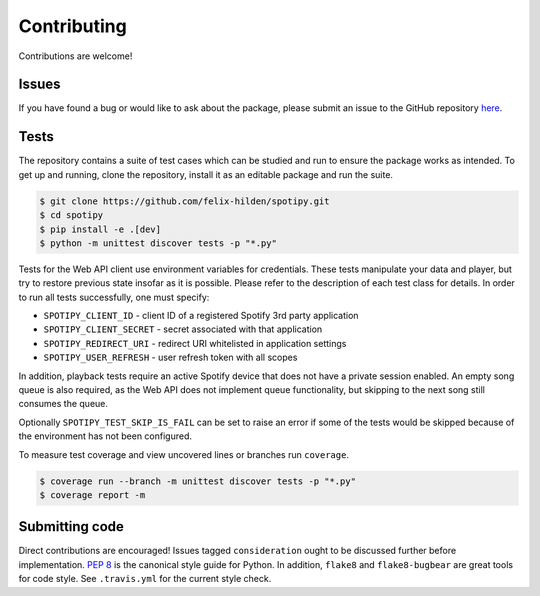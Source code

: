 Contributing
============
Contributions are welcome!

Issues
------
If you have found a bug or would like to ask about the package,
please submit an issue to the GitHub repository
`here <https://github.com/felix-hilden/spotipy/issues>`_.

Tests
-----
The repository contains a suite of test cases
which can be studied and run to ensure the package works as intended.
To get up and running, clone the repository,
install it as an editable package and run the suite.

.. code:: sh

    $ git clone https://github.com/felix-hilden/spotipy.git
    $ cd spotipy
    $ pip install -e .[dev]
    $ python -m unittest discover tests -p "*.py"

Tests for the Web API client use environment variables for credentials.
These tests manipulate your data and player,
but try to restore previous state insofar as it is possible.
Please refer to the description of each test class for details.
In order to run all tests successfully, one must specify:

* ``SPOTIPY_CLIENT_ID`` - client ID of a registered Spotify 3rd party application
* ``SPOTIPY_CLIENT_SECRET`` - secret associated with that application
* ``SPOTIPY_REDIRECT_URI`` - redirect URI whitelisted in application settings
* ``SPOTIPY_USER_REFRESH`` - user refresh token with all scopes

In addition, playback tests require an active Spotify device
that does not have a private session enabled.
An empty song queue is also required, as the Web API does not implement
queue functionality, but skipping to the next song still consumes the queue.

Optionally ``SPOTIPY_TEST_SKIP_IS_FAIL`` can be set to raise an error if some
of the tests would be skipped because of the environment has not been configured.

To measure test coverage and view uncovered lines or branches run ``coverage``.

.. code:: sh

    $ coverage run --branch -m unittest discover tests -p "*.py"
    $ coverage report -m

Submitting code
---------------
Direct contributions are encouraged!
Issues tagged ``consideration`` ought to be discussed further
before implementation.
`PEP 8 <https://www.python.org/dev/peps/pep-0008/>`_
is the canonical style guide for Python.
In addition, ``flake8`` and ``flake8-bugbear`` are great tools for code style.
See ``.travis.yml`` for the current style check.

